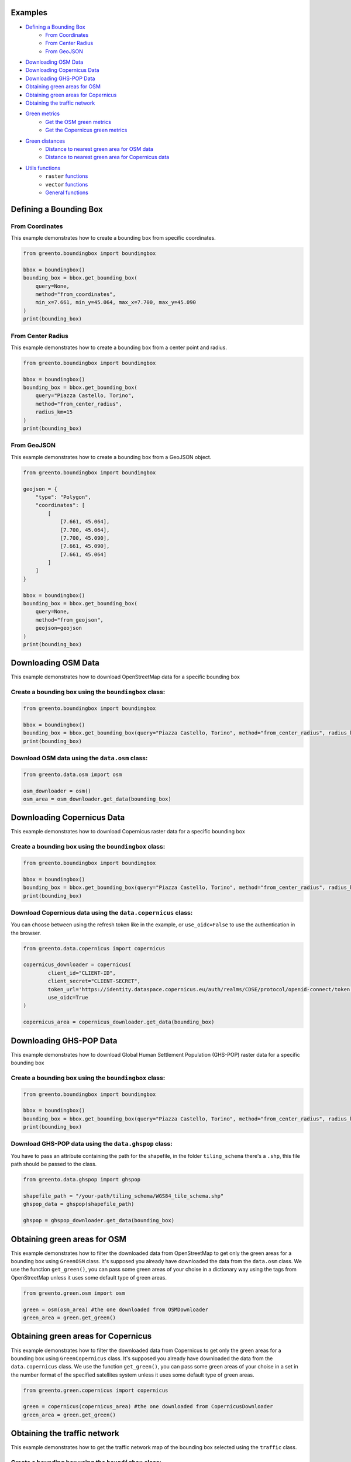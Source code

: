 Examples
================

- `Defining a Bounding Box <#defining-a-bounding-box>`_
      - `From Coordinates <#from-coordinates>`_
      - `From Center Radius <#from-center-radius>`_
      - `From GeoJSON <#from-geojson>`_
- `Downloading OSM Data <#downloading-osm-data>`_
- `Downloading Copernicus Data <#downloading-copernicus-data>`_
- `Downloading GHS-POP Data <#downloading-ghs-pop-data>`_
- `Obtaining green areas for OSM <#obtaining-green-areas-for-osm>`_
- `Obtaining green areas for Copernicus <#obtaining-green-areas-for-copernicus>`_
- `Obtaining the traffic network <#obtaining-the-traffic-network>`_
- `Green metrics <#green-metrics>`_
      - `Get the OSM green metrics <#get-the-osm-green-metrics>`_
      - `Get the Copernicus green metrics <#get-the-copernicus-green-metrics>`_
- `Green distances <#green-distances>`_
      - `Distance to nearest green area for OSM data <#distance-to-nearest-green-area-for-osm-data>`_
      - `Distance to nearest green area for Copernicus data <#distance-to-nearest-green-area-for-copernicus-data>`_
- `Utils functions <#utils-functions>`_
    - ``raster`` `functions <#raster-functions>`_
    - ``vector`` `functions <#vector-functions>`_
    - `General functions <#general-functions>`_

.. raw:: html

   <br><br>
   <a id="defining-a-bounding-box"></a>

.. ---

Defining a Bounding Box
========================

.. raw:: html

   <a id="from-coordinates"></a>

.. ---
From Coordinates
----------------

This example demonstrates how to create a bounding box from specific coordinates.

.. code-block:: python

   from greento.boundingbox import boundingbox

   bbox = boundingbox()
   bounding_box = bbox.get_bounding_box(
       query=None,
       method="from_coordinates",
       min_x=7.661, min_y=45.064, max_x=7.700, max_y=45.090
   )
   print(bounding_box)

.. raw:: html

   <a id="from-center-radius"></a>

.. ---
From Center Radius
------------------

This example demonstrates how to create a bounding box from a center point and radius.

.. code-block:: python

   from greento.boundingbox import boundingbox

   bbox = boundingbox()
   bounding_box = bbox.get_bounding_box(
       query="Piazza Castello, Torino",
       method="from_center_radius",
       radius_km=15
   )
   print(bounding_box)

.. raw:: html

   <a id="from-geojson"></a>

.. ---

From GeoJSON
------------

This example demonstrates how to create a bounding box from a GeoJSON object.

.. code-block:: python

   from greento.boundingbox import boundingbox

   geojson = {
       "type": "Polygon",
       "coordinates": [
           [
               [7.661, 45.064],
               [7.700, 45.064],
               [7.700, 45.090],
               [7.661, 45.090],
               [7.661, 45.064]
           ]
       ]
   }

   bbox = boundingbox()
   bounding_box = bbox.get_bounding_box(
       query=None,
       method="from_geojson",
       geojson=geojson
   )
   print(bounding_box)

.. raw:: html

   <br><br>
   <a id="downloading-osm-data"></a>

.. ---

Downloading OSM Data
====================

This example demonstrates how to download OpenStreetMap data for a specific bounding box

Create a bounding box using the ``boundingbox`` class:
------------------------------------------------------

.. code-block:: python

   from greento.boundingbox import boundingbox

   bbox = boundingbox()
   bounding_box = bbox.get_bounding_box(query="Piazza Castello, Torino", method="from_center_radius", radius_km=15)
   print(bounding_box)

Download OSM data using the ``data.osm`` class:
----------------------------------------------------

.. code-block:: python

   from greento.data.osm import osm

   osm_downloader = osm()
   osm_area = osm_downloader.get_data(bounding_box)

.. raw:: html

   <br><br>
   <a id="downloading-copernicus-data"></a>

.. ---

Downloading Copernicus Data
===========================

This example demonstrates how to download Copernicus raster data for a specific bounding box

Create a bounding box using the ``boundingbox`` class:
------------------------------------------------------

.. code-block:: python

   from greento.boundingbox import boundingbox

   bbox = boundingbox()
   bounding_box = bbox.get_bounding_box(query="Piazza Castello, Torino", method="from_center_radius", radius_km=15)
   print(bounding_box)

Download Copernicus data using the ``data.copernicus`` class:
------------------------------------------------------------------

You can choose between using the refresh token like in the example, or ``use_oidc=False`` to use the authentication in the browser.

.. code-block:: python

   from greento.data.copernicus import copernicus

   copernicus_downloader = copernicus(
           client_id="CLIENT-ID",
           client_secret="CLIENT-SECRET",
           token_url='https://identity.dataspace.copernicus.eu/auth/realms/CDSE/protocol/openid-connect/token',
           use_oidc=True
   )

   copernicus_area = copernicus_downloader.get_data(bounding_box)

.. raw:: html

   <br><br>
   <a id="downloading-ghs-pop-data"></a>

.. ---

Downloading GHS-POP Data
========================

This example demonstrates how to download Global Human Settlement Population (GHS-POP) raster data for a specific bounding box

Create a bounding box using the ``boundingbox`` class:
------------------------------------------------------

.. code-block:: python

   from greento.boundingbox import boundingbox

   bbox = boundingbox()
   bounding_box = bbox.get_bounding_box(query="Piazza Castello, Torino", method="from_center_radius", radius_km=15)
   print(bounding_box)

Download GHS-POP data using the ``data.ghspop`` class:
------------------------------------------------------------

You have to pass an attribute containing the path for the shapefile, in the folder ``tiling_schema`` there's a ``.shp``, this file path should be passed to the class.

.. code-block:: python

   from greento.data.ghspop import ghspop

   shapefile_path = "/your-path/tiling_schema/WGS84_tile_schema.shp"
   ghspop_data = ghspop(shapefile_path)

   ghspop = ghspop_downloader.get_data(bounding_box)

.. raw:: html

   <br><br>
   <a id="obtaining-green-areas-for-osm"></a>

.. ---

Obtaining green areas for OSM
=============================

This example demonstrates how to filter the downloaded data from OpenStreetMap to get only the green areas for a bounding box using ``GreenOSM`` class.
It's supposed you already have downloaded the data from the ``data.osm`` class.
We use the function ``get_green()``, you can pass some green areas of your choise in a dictionary way using the tags from OpenStreetMap unless it uses some default type of green areas.

.. code-block:: python

   from greento.green.osm import osm

   green = osm(osm_area) #the one downloaded from OSMDownloader
   green_area = green.get_green()

.. raw:: html

   <br><br>
   <a id="obtaining-green-areas-for-copernicus"></a>

.. ---

Obtaining green areas for Copernicus
====================================

This example demonstrates how to filter the downloaded data from Copernicus to get only the green areas for a bounding box using ``GreenCopernicus`` class.
It's supposed you already have downloaded the data from the ``data.copernicus`` class.
We use the function ``get_green()``, you can pass some green areas of your choise in a set in the number format of the specified satellites system unless it uses some default type of green areas.

.. code-block:: python

   from greento.green.copernicus import copernicus

   green = copernicus(copernicus_area) #the one downloaded from CopernicusDownloader
   green_area = green.get_green()

.. raw:: html

   <br><br>
   <a id="obtaining-the-traffic-network"></a>

.. ---

Obtaining the traffic network
=============================

This example demonstrates how to get the traffic network map of the bounding box selected using the ``traffic`` class.

Create a bounding box using the ``boundigbox`` class:
------------------------------------------------------

.. code-block:: python

   from greento.boundingbox import boundingbox

   bbox = boundingbox()
   bounding_box = bbox.get_bounding_box(query="Piazza Castello, Torino", method="from_center_radius", radius_km=15)
   print(bounding_box)

Get the traffic network with ``traffic`` class
----------------------------------------------

You have to pass a vehicle used to move like: ``walk, bike, drive, all_public, all_private, all``.

.. code-block:: python

   from greento.traffic.traffic import traffic

   traffic = traffic(bounding_box)
   traffic_area = traffic.get_traffic_area("walk")

.. raw:: html

   <br><br>
   <a id="green-metrics"></a>

.. ---

Green metrics
=============

.. raw:: html

   <a id="get-the-osm-green-metrics"></a>

.. ---

Get the OSM green metrics
--------------------------

``green_area_per_person()``
^^^^^^^^^^^^^^^^^^^^^^^^^^^^

This function calculates the square meters of green areas in the bounding box per person using the data from OpenStreetMap with only the green areas and in raster form and the data from GHS-POP. The green data must be in raster form, so you have to rasterize them using ``to_raster(reference_raster)`` function in ``utils.vector``.

.. code-block:: python

   from greento.metrics.osm import osm

   metrics_osm = osm(osm_green, traffic_network, ghspop)
   green_are_per_person = metrics_osm.green_area_per_person()

``green_isochrone_green(lat, lon, max_time, network_type)``
^^^^^^^^^^^^^^^^^^^^^^^^^^^^^^^^^^^^^^^^^^^^^^^^^^^^^^^^^^^^

This function calculates from a starting point the max reachable green areas with a time limit and a network type. Using the data from OpenStreetMap with only the green areas and in raster form and the data from GHS-POP. The green data must be in raster form, so you have to rasterize them using ``to_raster(reference_raster)`` function in ``utils.vector``.

.. code-block:: python

   from greento.metrics.osm import osm

   metrics_osm = osm(osm_green, traffic_network, ghspop)
   max_reachable_green = metrics_osm.green_isochrone_green(45.0628, 7.6781, 12, "walk")

.. raw:: html

   <a id="get-the-copernicus-green-metrics"></a>
.. ---

Get the Copernicus green metrics
---------------------------------

``green_area_per_person()``
^^^^^^^^^^^^^^^^^^^^^^^^^^^^

This function calculates the square meters of green areas in the bounding box per person using the data from Copernicus with only the green areas and the data from GHS-POP.

.. code-block:: python

   from greento.metrics.copernicus import copernicus

   metrics_copernicus = copernicus(copernicus_green, traffic_network, ghspop)
   green_are_per_person = metrics_copernicus.green_area_per_person()

``green_isochrone_green(lat, lon, max_time, network_type)``
^^^^^^^^^^^^^^^^^^^^^^^^^^^^^^^^^^^^^^^^^^^^^^^^^^^^^^^^^^^^

This function calculates from a starting point the max reachable green areas with a time limit and a network type. Using the data from Copernicus with only the green areas and the data from GHS-POP.

.. code-block:: python

   from greento.metrics.copernicus import copernicus

   metrics_copernicus = copernicus(copernicus_green, traffic_network, ghspop)
   max_reachable_green = metrics_copernicus.green_isochrone_green(45.0628, 7.6781, 12, "walk")

.. raw:: html

   <br><br>
   <a id="green-distances"></a>

.. ---

Green distances
===============

.. raw:: html

   <a id="distance-to-nearest-green-area-for-osm-data"></a>

.. ---

Distance to nearest green area for OSM data
-------------------------------------------

``get_nearest_green_position(lat, lon)``
^^^^^^^^^^^^^^^^^^^^^^^^^^^^^^^^^^^^^^^^^^

This function calculate the coordinates of the nearest green area for the OSM data and the traffic area downloaded before.
The green data must be in raster form, so you have to rasterize them using ``to_raster(reference_raster)`` function in ``utils.vector``.
The functions returns a tuple with the nearest green latitude and longitude.

.. code-block:: python

   from greento.distance.osm import osm

   distance_osm = osm(green_osm_raster, traffic_area)
   green_lat, green_lon = distance_osm.get_nearest_green_position(lat, lon)

``directions(lat1, lon1, lat2, lon2, transport_mode)``
^^^^^^^^^^^^^^^^^^^^^^^^^^^^^^^^^^^^^^^^^^^^^^^^^^^^^^^^

This function calculates the necessary time to reach a target point from a starting one.
This function returns a json response containing the distance in km and the ncessarity time to reach the target in the selected transport mode.

.. code-block:: python

   from greento.distance.osm import osm

   distance_osm = osm(green_osm_raster, traffic_area)
   green_lat, green_lon = distance_osm.get_nearest_green_position(lat, lon)
   distance = distance_osm.directions(lat, lon, green_lat, green_lon, "walk")
   print(f"Distance \n {distance} ")

.. raw:: html
   
   <a id="distance-to-nearest-green-area-for-copernicus-data"></a>

.. ---

Distance to nearest green area for Copernicus data
--------------------------------------------------

``get_nearest_green_position(lat, lon)``
^^^^^^^^^^^^^^^^^^^^^^^^^^^^^^^^^^^^^^^^^^

This function calculate the coordinates of the nearest green area for the Copernicus data and the traffic area downloaded before.
The functions returns a tuple with the nearest green latitude and longitude.

.. code-block:: python

   from greento.distance.copernicus import copernicus

   distance_copernicus = copernicus(green_copernicus, traffic_area)
   green_lat, green_lon = distance_copernicus.get_nearest_green_position(lat, lon)

``directions(lat1, lon1, lat2, lon2, transport_mode)``
^^^^^^^^^^^^^^^^^^^^^^^^^^^^^^^^^^^^^^^^^^^^^^^^^^^^^^^^

This function calculates the necessary time to reach a target point from a starting one.
This function returns a json response containing the distance in km and the ncessarity time to reach the target in the selected transport mode.

.. code-block:: python

   from greento.distance.copernicus import copernicus

   distance_copernicus = copernicus(green_copernicus, traffic_area)
   green_lat, green_lon = distance_copernicus.get_nearest_green_position(lat, lon)
   distance = distance_copernicus.directions(lat, lon, green_lat, green_lon, "walk")
   print(f"Distance \n {distance} ")

.. raw:: html

   <br><br>
   <a id="utils-functions"></a>

.. ---

Utils functions
===============

This example shows how some functions in the ``utils`` package work.

.. raw:: html

   <a id="raster-functions"></a>

``raster`` functions
--------------------

Get the land usage percentages for the Copernicus data using ``get_land_use_percentages()``
^^^^^^^^^^^^^^^^^^^^^^^^^^^^^^^^^^^^^^^^^^^^^^^^^^^^^^^^^^^^^^^^^^^^^^^^^^^^^^^^^^^^^^^^^^

It is supposed that the Copernicus data are already downloaded for the interested area.
The function returns a json object with all the informations.

.. code-block:: python

   from greento.utils.raster import raster

   utils = raster(copernicus_area)
   land_use_percentages = utils.get_land_use_percentages()

Transform the CRS of raster data with ``raster_to_crs()``
^^^^^^^^^^^^^^^^^^^^^^^^^^^^^^^^^^^^^^^^^^^^^^^^^^^^^^^^^^^

The raster data have to be already downloaded.

.. code-block:: python

   from greento.utils.raster import raster

   utils = raster(copernicus_area)
   raster_new = utils.raster_to_crs("EPSG:3857")

Filter the Copernicus green data with the OSM green ones using ``filter_with_osm()``
^^^^^^^^^^^^^^^^^^^^^^^^^^^^^^^^^^^^^^^^^^^^^^^^^^^^^^^^^^^^^^^^^^^^^^^^^^^^^^^^^^^^

It is supposed that the Copernicus green data and the OpenStreetMap green data are already filtered.
The OSM data should be in raster format.
This function combinates the two datasets to have a more appropriate green cover

.. code-block:: python

   from greento.utils.raster import raster

   utils = raster(copernicus_area)
   copernicus_filtered = utils.filter_with_osm(copernicus_green, osm_green)

.. raw:: html
   <a id="vector-functions"></a>

``vector`` functions
--------------------

Get the land usage percentages for the OSM data using ``get_land_use_percentages()``
^^^^^^^^^^^^^^^^^^^^^^^^^^^^^^^^^^^^^^^^^^^^^^^^^^^^^^^^^^^^^^^^^^^^^^^^^^^^^^^^^^^^

It is supposed that the OpenStreetMap data are already downloaded for the interested area.
The function returns a json object with all the informations.

.. code-block:: python

   from greento.utils.vector import vector

   utils = vector(osm_area)
   land_use_percentages = utils.get_land_use_percentages()

Convert the vector data in raster format using ``to_raster()``
^^^^^^^^^^^^^^^^^^^^^^^^^^^^^^^^^^^^^^^^^^^^^^^^^^^^^^^^^^^^^^

It is supposed that the OpenStreetMap data are already downloaded for the interested area.
The function need to have also sme raster data as a reference.
In this example are used the data from Copernicus

.. code-block:: python

   from greento.utils.vector import vector

   utils = vector(osm_area)
   raster_data = utils.to_raster(copernicus_area)

.. raw:: html

   <br>
   <a id="general-functions"></a>

.. ---
General functions
-----------------

``_calculate_travel_time(distance_meters, transport_mode)``
^^^^^^^^^^^^^^^^^^^^^^^^^^^^^^^^^^^^^^^^^^^^^^^^^^^^^^^^^^^^

This function calculate the estimated time for a specific vehicle and a specified distance in meters.

.. code-block:: python

   from greento.utils.geo import geo

   utils = geo()
   utils._calculate_travel_time(600, "walk")

``get_coordinates_from_address(address)``
^^^^^^^^^^^^^^^^^^^^^^^^^^^^^^^^^^^^^^^^^^

This function converts the given address in coordinates returning a tuple with latitude and longitude.

.. code-block:: python

   from greento.utils.geo import geo

   utils = geo()
   utils.get_coordinates_from_address("Via Garibaldi 5, Torino")

``get_address_from_coordinates(latitude, longitude)``
^^^^^^^^^^^^^^^^^^^^^^^^^^^^^^^^^^^^^^^^^^^^^^^^^^^^^^

This function converts the given coordinates returning an address corresponding.

.. code-block:: python

   from greento.utils.geo import geo

   utils = geo()
   utils.get_address_from_coordinates(45.0705, 7.6936)

``get_coordinates_max_population(ghs_pop)``
^^^^^^^^^^^^^^^^^^^^^^^^^^^^^^^^^^^^^^^^^^^^

This function gives the coordinates corresponding to the point where there's the max number of people living.
It returns a tuple with latitude, longitude.

.. code-block:: python

   from greento.utils.geo import geo

   utils = geo()
   utils.get_coordinates_max_population(ghs_pop)

``haversine_distance(lon1, lat1, lons2, lats2)``
^^^^^^^^^^^^^^^^^^^^^^^^^^^^^^^^^^^^^^^^^^^^^^^^^

This function calculate the euclidean distance from two points giving the latitude and longitude of each.

.. code-block:: python

   from greento.utils.geo import geo

   utils = geo()
   utils.haversine_distance(lon1, lat1, 7.6784, 45.0637)

``adjust_detail_level(osm, copernicus, ghs_pop)``
^^^^^^^^^^^^^^^^^^^^^^^^^^^^^^^^^^^^^^^^^^^^^^^^^

This function need three raster datasets.
It returns the two of them with the lowest resolution upscaled.

.. code-block:: python

   from greento.utils.geo import geo

   utils = geo()
   utils.adjust_detail_level(osm, copernicus, ghs_pop)
